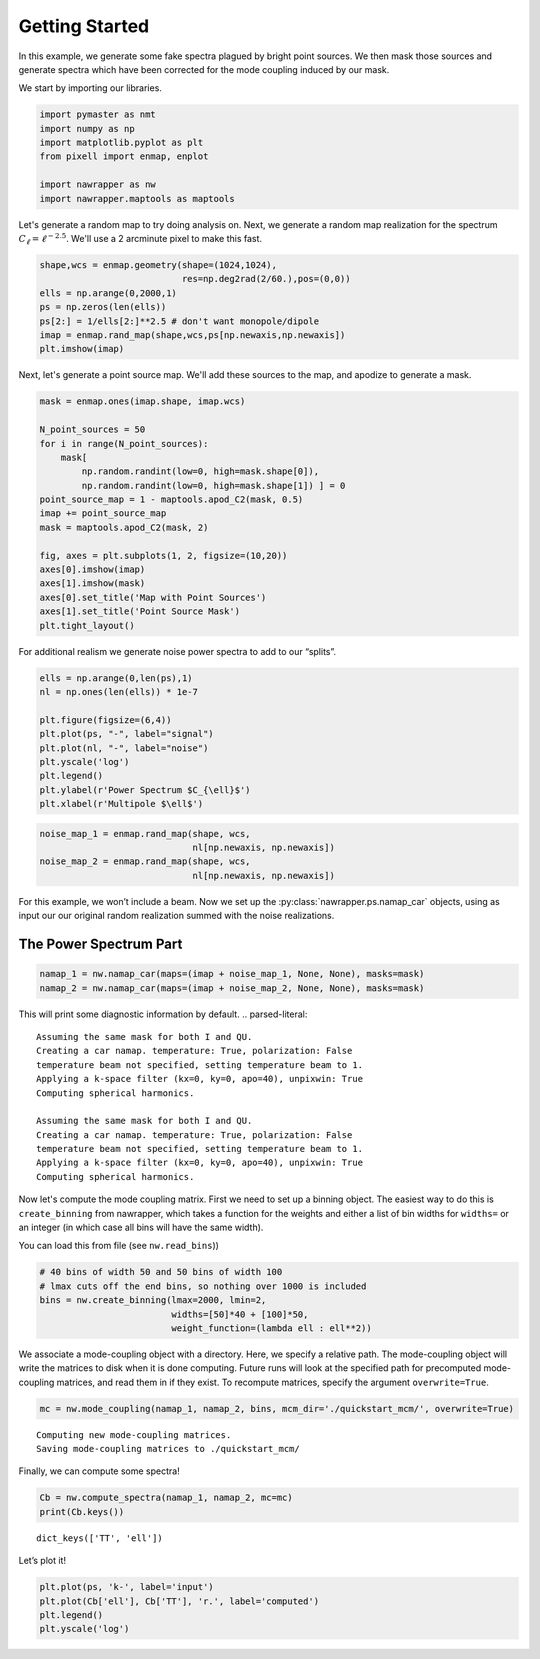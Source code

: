 
.. _quickstart:

Getting Started
===============

In this example, we generate some fake spectra plagued by bright point
sources. We then mask those sources and generate spectra which have been
corrected for the mode coupling induced by our mask.

We start by importing our libraries.

.. code:: python

    import pymaster as nmt
    import numpy as np
    import matplotlib.pyplot as plt
    from pixell import enmap, enplot
    
    import nawrapper as nw
    import nawrapper.maptools as maptools

Let's generate a random map to try doing analysis on. Next, we generate
a random map realization for the spectrum
:math:`C_{\ell} = \ell^{-2.5}`. We'll use a 2 arcminute pixel to make
this fast.

.. code:: python

    shape,wcs = enmap.geometry(shape=(1024,1024),
                               res=np.deg2rad(2/60.),pos=(0,0))
    ells = np.arange(0,2000,1)
    ps = np.zeros(len(ells))
    ps[2:] = 1/ells[2:]**2.5 # don't want monopole/dipole
    imap = enmap.rand_map(shape,wcs,ps[np.newaxis,np.newaxis])
    plt.imshow(imap)



.. image:: ../_static/getting_started_files/getting_started_4_1.png
   :width: 285px
   :height: 257px


Next, let's generate a point source map. We'll add these sources to the
map, and apodize to generate a mask.

.. code:: python

    mask = enmap.ones(imap.shape, imap.wcs)
    
    N_point_sources = 50
    for i in range(N_point_sources):
        mask[ 
            np.random.randint(low=0, high=mask.shape[0]), 
            np.random.randint(low=0, high=mask.shape[1]) ] = 0
    point_source_map = 1 - maptools.apod_C2(mask, 0.5)
    imap += point_source_map
    mask = maptools.apod_C2(mask, 2)
    
    fig, axes = plt.subplots(1, 2, figsize=(10,20))
    axes[0].imshow(imap)
    axes[1].imshow(mask)
    axes[0].set_title('Map with Point Sources')
    axes[1].set_title('Point Source Mask')
    plt.tight_layout()



.. image:: ../_static/getting_started_files/getting_started_6_0.png
   :width: 712px
   :height: 347px


For additional realism we generate noise power spectra to add to our
“splits”.

.. code:: python

    ells = np.arange(0,len(ps),1)
    nl = np.ones(len(ells)) * 1e-7
    
    plt.figure(figsize=(6,4))
    plt.plot(ps, "-", label="signal")
    plt.plot(nl, "-", label="noise")
    plt.yscale('log')
    plt.legend()
    plt.ylabel(r'Power Spectrum $C_{\ell}$')
    plt.xlabel(r'Multipole $\ell$')


.. image:: ../_static/getting_started_files/getting_started_8_1.png
   :width: 413px
   :height: 277px


.. code:: python

    noise_map_1 = enmap.rand_map(shape, wcs,
                                 nl[np.newaxis, np.newaxis])
    noise_map_2 = enmap.rand_map(shape, wcs,
                                 nl[np.newaxis, np.newaxis])

For this example, we won’t include a beam. Now we set up the
:py:class:`nawrapper.ps.namap_car` objects, using as input our our original random
realization summed with the noise realizations.

The Power Spectrum Part
-----------------------

.. code:: python

    namap_1 = nw.namap_car(maps=(imap + noise_map_1, None, None), masks=mask)
    namap_2 = nw.namap_car(maps=(imap + noise_map_2, None, None), masks=mask)


This will print some diagnostic information by default.
.. parsed-literal::

    Assuming the same mask for both I and QU.
    Creating a car namap. temperature: True, polarization: False
    temperature beam not specified, setting temperature beam to 1.
    Applying a k-space filter (kx=0, ky=0, apo=40), unpixwin: True
    Computing spherical harmonics.
    
    Assuming the same mask for both I and QU.
    Creating a car namap. temperature: True, polarization: False
    temperature beam not specified, setting temperature beam to 1.
    Applying a k-space filter (kx=0, ky=0, apo=40), unpixwin: True
    Computing spherical harmonics.
    


Now let's compute the mode coupling matrix. First we need to set up a
binning object. The easiest way to do this is ``create_binning`` from
nawrapper, which takes a function for the weights and either a list of
bin widths for ``widths=`` or an integer (in which case all bins will
have the same width).

You can load this from file (see ``nw.read_bins``))

.. code:: python

    # 40 bins of width 50 and 50 bins of width 100
    # lmax cuts off the end bins, so nothing over 1000 is included
    bins = nw.create_binning(lmax=2000, lmin=2, 
                             widths=[50]*40 + [100]*50, 
                             weight_function=(lambda ell : ell**2))

We associate a mode-coupling object with a directory. Here, we specify a
relative path. The mode-coupling object will write the matrices to disk
when it is done computing. Future runs will look at the specified path
for precomputed mode-coupling matrices, and read them in if they exist.
To recompute matrices, specify the argument ``overwrite=True``.

.. code:: python

    mc = nw.mode_coupling(namap_1, namap_2, bins, mcm_dir='./quickstart_mcm/', overwrite=True)


.. parsed-literal::

    Computing new mode-coupling matrices.
    Saving mode-coupling matrices to ./quickstart_mcm/


Finally, we can compute some spectra!

.. code:: python

    Cb = nw.compute_spectra(namap_1, namap_2, mc=mc)
    print(Cb.keys())


.. parsed-literal::

    dict_keys(['TT', 'ell'])


Let’s plot it!

.. code:: python

    plt.plot(ps, 'k-', label='input')
    plt.plot(Cb['ell'], Cb['TT'], 'r.', label='computed')
    plt.legend()
    plt.yscale('log')



.. image:: ../_static/getting_started_files/getting_started_20_0.png
   :width: 386px
   :height: 251px

